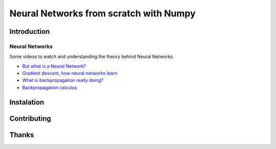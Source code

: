 Neural Networks from scratch with Numpy
=======================================

Introduction
------------

Neural Networks
~~~~~~~~~~~~~~~

Some videos to watch and understanding the theory behind Neural
Networks.

-  `But what is a Neural Network?`_
-  `Gradient descent, how neural networks learn`_
-  `What is backpropagation really doing?`_
-  `Backpropagation calculus`_

Instalation
-----------

Contributing
------------

Thanks
------

.. _But what is a Neural Network?: https://www.youtube.com/watch?v=aircAruvnKk
.. _Gradient descent, how neural networks learn: https://www.youtube.com/watch?v=IHZwWFHWa-w
.. _What is backpropagation really doing?: https://www.youtube.com/watch?v=Ilg3gGewQ5U
.. _Backpropagation calculus: https://www.youtube.com/watch?v=tIeHLnjs5U8